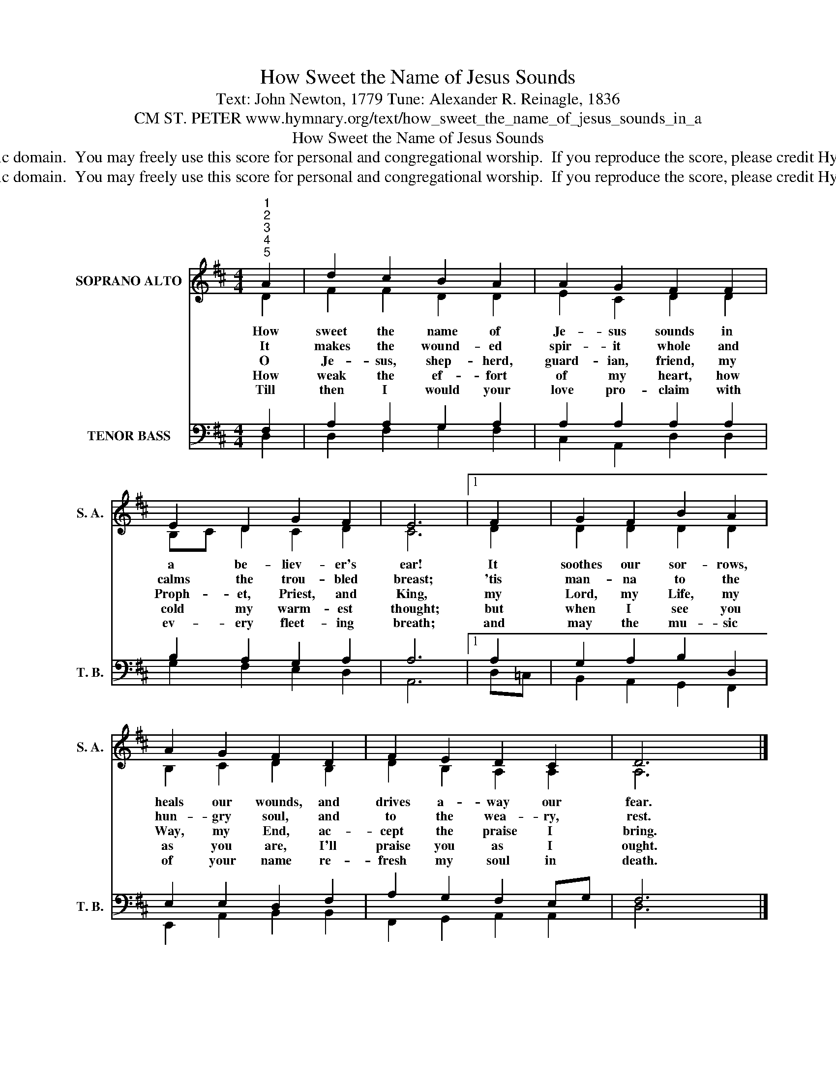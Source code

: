 X:1
T:How Sweet the Name of Jesus Sounds
T:Text: John Newton, 1779 Tune: Alexander R. Reinagle, 1836
T:CM ST. PETER www.hymnary.org/text/how_sweet_the_name_of_jesus_sounds_in_a
T:How Sweet the Name of Jesus Sounds
T:This hymn is in the public domain.  You may freely use this score for personal and congregational worship.  If you reproduce the score, please credit Hymnary.org as the source. 
T:This hymn is in the public domain.  You may freely use this score for personal and congregational worship.  If you reproduce the score, please credit Hymnary.org as the source. 
Z:This hymn is in the public domain.  You may freely use this score for personal and congregational worship.  If you reproduce the score, please credit Hymnary.org as the source.
%%score ( 1 2 ) ( 3 4 )
L:1/8
M:4/4
K:D
V:1 treble nm="SOPRANO ALTO" snm="S. A."
V:2 treble 
V:3 bass nm="TENOR BASS" snm="T. B."
V:4 bass 
V:1
"^1""^2""^3""^4""^5" A2 | d2 c2 B2 A2 | A2 G2 F2 F2 | E2 D2 G2 F2 | E6 |1 F2 | G2 F2 B2 A2 | %7
w: How|sweet the name of|Je- sus sounds in|a be- liev- er's|ear!|It|soothes our sor- rows,|
w: It|makes the wound- ed|spir- it whole and|calms the trou- bled|breast;|'tis|man- na to the|
w: O|Je- sus, shep- herd,|guard- ian, friend, my|Proph- et, Priest, and|King,|my|Lord, my Life, my|
w: How|weak the ef- fort|of my heart, how|cold my warm- est|thought;|but|when I see you|
w: Till|then I would your|love pro- claim with|ev- ery fleet- ing|breath;|and|may the mu- sic|
 A2 G2 F2 D2 | F2 E2 D2 C2 | D6 x2 |] %10
w: heals our wounds, and|drives a- way our|fear.|
w: hun- gry soul, and|to the wea- ry,|rest.|
w: Way, my End, ac-|cept the praise I|bring.|
w: as you are, I'll|praise you as I|ought.|
w: of your name re-|fresh my soul in|death.|
V:2
 D2 | F2 F2 D2 D2 | E2 C2 D2 D2 | B,C D2 C2 D2 | C6 |1 D2 | D2 D2 D2 D2 | B,2 C2 D2 B,2 | %8
 D2 B,2 A,2 A,2 | A,6 x2 |] %10
V:3
 F,2 | A,2 A,2 G,2 A,2 | A,2 A,2 A,2 A,2 | B,2 A,2 G,2 A,2 | A,6 |1 A,2 | G,2 A,2 B,2 D,2 | %7
 E,2 E,2 D,2 F,2 | A,2 G,2 F,2 E,G, | F,6 x2 |] %10
V:4
 D,2 | D,2 F,2 G,2 F,2 | C,2 A,,2 D,2 D,2 | G,2 F,2 E,2 D,2 | A,,6 |1 D,=C, | B,,2 A,,2 G,,2 F,,2 | %7
 E,,2 A,,2 B,,2 B,,2 | F,,2 G,,2 A,,2 A,,2 | D,6 x2 |] %10

